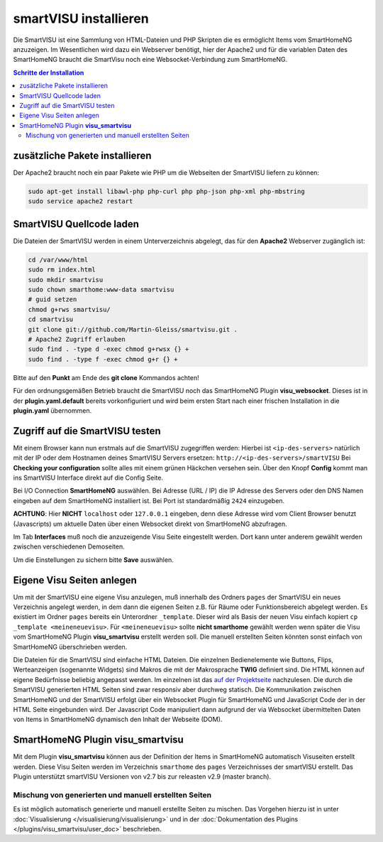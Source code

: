 
.. index:: smartVISU installieren

.. role:: bluesup
.. role:: redsup

======================
smartVISU installieren
======================

Die SmartVISU ist eine Sammlung von HTML-Dateien und PHP Skripten die es
ermöglicht Items vom SmartHomeNG anzuzeigen. Im Wesentlichen wird dazu
ein Webserver benötigt, hier der Apache2 und für die variablen Daten des
SmartHomeNG braucht die SmartVisu noch eine Websocket-Verbindung zum
SmartHomeNG.

.. contents:: Schritte der Installation
   :local:


zusätzliche Pakete installieren
===============================

Der Apache2 braucht noch ein paar Pakete wie PHP um die Webseiten der
SmartVISU liefern zu können:

.. code-block:: bash

   sudo apt-get install libawl-php php-curl php php-json php-xml php-mbstring
   sudo service apache2 restart


SmartVISU Quellcode laden
=========================

Die Dateien der SmartVISU werden in einem Unterverzeichnis abgelegt,
das für den **Apache2** Webserver zugänglich ist:

.. code-block:: bash

    cd /var/www/html
    sudo rm index.html
    sudo mkdir smartvisu
    sudo chown smarthome:www-data smartvisu
    # guid setzen
    chmod g+rws smartvisu/
    cd smartvisu
    git clone git://github.com/Martin-Gleiss/smartvisu.git .
    # Apache2 Zugriff erlauben
    sudo find . -type d -exec chmod g+rwsx {} +
    sudo find . -type f -exec chmod g+r {} +

Bitte auf den **Punkt** am Ende des **git clone** Kommandos achten!

Für den ordnungsgemäßen Betrieb braucht die SmartVISU noch das SmartHomeNG Plugin
**visu_websocket**. Dieses ist in der **plugin.yaml.default** bereits vorkonfiguriert
und wird beim ersten Start nach einer frischen Installation in die **plugin.yaml**
übernommen.


Zugriff auf die SmartVISU testen
================================

Mit einem Browser kann nun erstmals auf die SmartVISU zugegriffen
werden: Hierbei ist ``<ip-des-servers>`` natürlich mit der IP oder dem
Hostnamen deines SmartVISU Servers ersetzen:
``http://<ip-des-servers>/smartVISU`` Bei **Checking your
configuration** sollte alles mit einem grünen Häckchen versehen sein.
Über den Knopf **Config** kommt man ins SmartVISU Interface direkt auf
die Config Seite.

Bei I/O Connection **SmartHomeNG** auswählen. Bei Adresse (URL / IP) die IP Adresse des
Servers oder den DNS Namen eingeben auf dem SmartHomeNG installiert ist.
Bei Port ist standardmäßig ``2424`` einzugeben.

**ACHTUNG**: Hier **NICHT** ``localhost`` oder ``127.0.0.1``
eingeben, denn diese Adresse wird vom Client Browser benutzt
(Javascripts) um aktuelle Daten über einen Websocket direkt von
SmartHomeNG abzufragen.

Im Tab **Interfaces** muß noch die anzuzeigende Visu Seite eingestellt
werden. Dort kann unter anderem gewählt werden zwischen verschiedenen
Demoseiten.

Um die Einstellungen zu sichern bitte **Save** auswählen.


Eigene Visu Seiten anlegen
==========================

Um mit der SmartVISU eine eigene Visu anzulegen, muß innerhalb des
Ordners ``pages`` der SmartVISU ein neues Verzeichnis angelegt werden,
in dem dann die eigenen Seiten z.B. für Räume oder Funktionsbereich
abgelegt werden. Es existiert im Ordner ``pages`` bereits ein
Unterordner ``_template``. Dieser wird als Basis der neuen Visu einfach
kopiert ``cp _template <meineneuevisu>``. Für ``<meineneuevisu>`` sollte
**nicht smarthome** gewählt werden wenn später die Visu vom SmartHomeNG Plugin
**visu\_smartvisu** erstellt werden soll. Die manuell erstellten Seiten
könnten sonst einfach von SmartHomeNG überschrieben werden.

Die Dateien für die SmartVISU sind einfache HTML Dateien.
Die einzelnen Bedienelemente wie Buttons, Flips, Werteanzeigen
(sogenannte Widgets) sind Makros die mit der Makrosprache **TWIG** definiert sind.
Die HTML können auf eigene Bedürfnisse beliebig angepasst werden.
Im einzelnen ist das `auf der Projektseite <http://www.smartvisu.de/>`__ nachzulesen.
Die durch die SmartVISU generierten HTML Seiten sind zwar responsiv aber
durchweg statisch. Die Kommunikation zwischen SmartHomeNG und der
SmartVISU erfolgt über ein Websocket Plugin für SmartHomeNG und
JavaScript Code der in der HTML Seite eingebunden wird.
Der Javascript Code manipuliert dann aufgrund der via Websocket
übermittelten Daten von Items in SmartHomeNG dynamisch den Inhalt
der Webseite (DOM).


SmartHomeNG Plugin **visu\_smartvisu**
======================================

Mit dem Plugin **visu\_smartvisu** können aus der Definition der Items in SmartHomeNG automatisch Visuseiten
erstellt werden. Diese Visu Seiten werden im Verzeichnis ``smarthome`` des ``pages`` Verzeichnisses der
smartVISU erstellt. Das Plugin unterstützt smartVISU Versionen von v2.7 bis zur releasten v2.9 (master branch).


.. Ab SmartHomeNG v1.7.x werden
    die Visu Seiten im Verzeichnis ``smarthomeng`` erstellt! Dazu bitte beim
    entsprechenden Plugin die Doku lesen.

.. .. important::
       Änderung ab SmartHomeNG v1.7.x:

       Ab SmartHomeNG v1.7.x werden die Visu Seiten nicht mehr im Verzeichnis ``pages/smarthome``, sondern
       im Verzeichnis ``pages/smarthomeng`` erstellt.

       Ein evtl. existierendes Verzeichnis ``smarthome`` im ``pages`` Verzeichnis der smartVISU bitte löschen
       um Verwechselungen und den Aufruf veralteter Visu Seiten zu vermeiden.


Mischung von generierten und manuell erstellten Seiten
------------------------------------------------------

Es ist möglich automatisch generierte und manuell erstellte Seiten zu mischen. Das Vorgehen hierzu ist
in unter :doc:`Visualisierung </visualisierung/visualisierung>` und in der
:doc:`Dokumentation des Plugins </plugins/visu_smartvisu/user_doc>` beschrieben.

